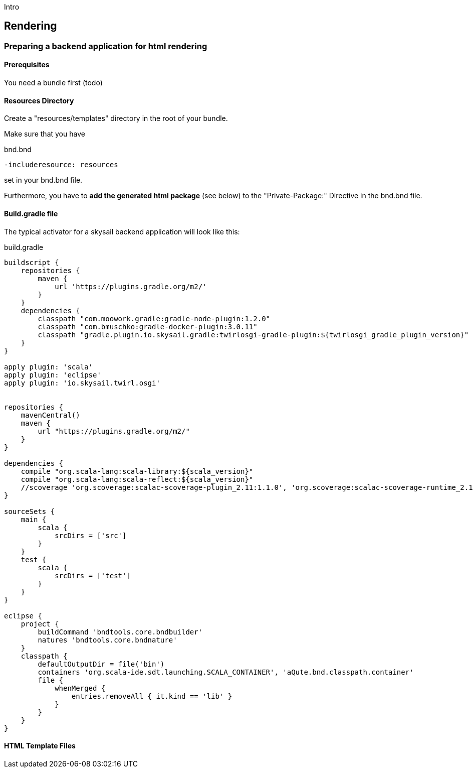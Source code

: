 :source-highlighter: coderay
:imagesdir: images

Intro

== Rendering

=== Preparing a backend application for html rendering

==== Prerequisites

You need a bundle first (todo)

==== Resources Directory

Create a "resources/templates" directory in the root of your bundle.

Make sure that you have

.bnd.bnd
```
-includeresource: resources
```

set in your bnd.bnd file.

Furthermore, you have to *add the generated html package* (see below) to the
"Private-Package:" Directive in the bnd.bnd file.

==== Build.gradle file

The typical activator for a skysail backend application will look like this:

.build.gradle
[source,groovy]
----
buildscript {
    repositories {
        maven {
            url 'https://plugins.gradle.org/m2/'
        }
    }
    dependencies {
        classpath "com.moowork.gradle:gradle-node-plugin:1.2.0"
        classpath "com.bmuschko:gradle-docker-plugin:3.0.11"
        classpath "gradle.plugin.io.skysail.gradle:twirlosgi-gradle-plugin:${twirlosgi_gradle_plugin_version}"
    }
}

apply plugin: 'scala'
apply plugin: 'eclipse'
apply plugin: 'io.skysail.twirl.osgi'


repositories {
    mavenCentral()
    maven {
        url "https://plugins.gradle.org/m2/"
    }
}

dependencies {
    compile "org.scala-lang:scala-library:${scala_version}"
    compile "org.scala-lang:scala-reflect:${scala_version}"
    //scoverage 'org.scoverage:scalac-scoverage-plugin_2.11:1.1.0', 'org.scoverage:scalac-scoverage-runtime_2.11:1.1.0'
}

sourceSets {
    main {
        scala {
            srcDirs = ['src']
        }
    }
    test {
        scala {
            srcDirs = ['test']
        }
    }
}

eclipse {
    project {
        buildCommand 'bndtools.core.bndbuilder'
        natures 'bndtools.core.bndnature'
    }
    classpath {
        defaultOutputDir = file('bin')
        containers 'org.scala-ide.sdt.launching.SCALA_CONTAINER', 'aQute.bnd.classpath.container'
        file {
            whenMerged {
                entries.removeAll { it.kind == 'lib' }
            }
        }
    }
}
----

==== HTML Template Files
